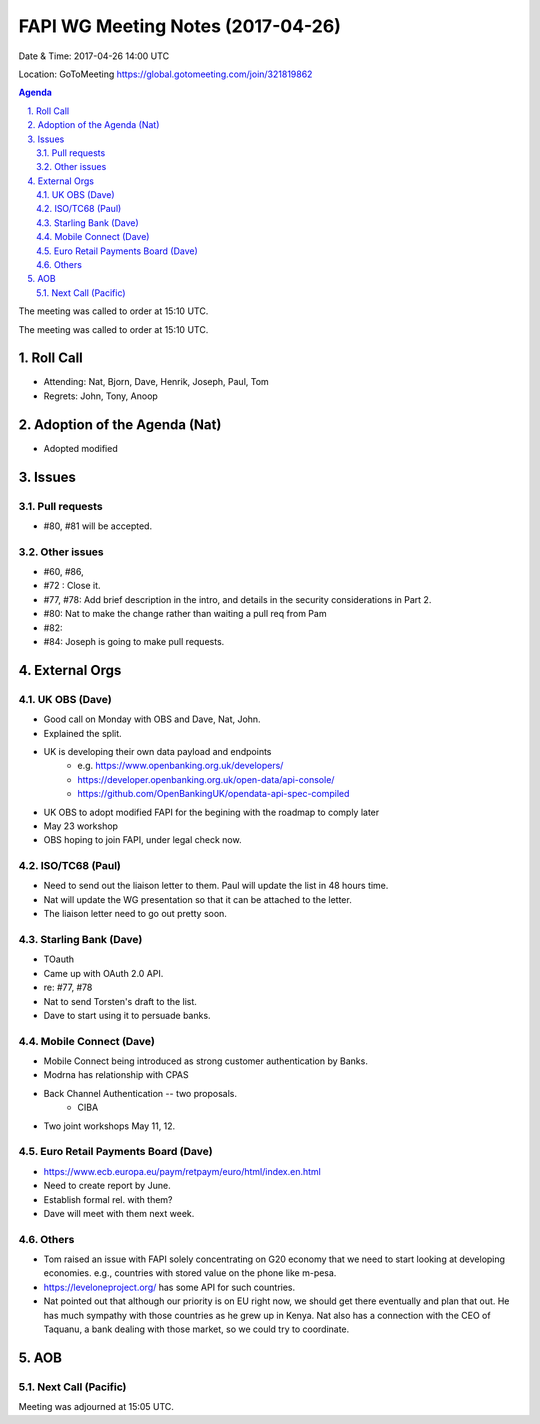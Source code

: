 ============================================
FAPI WG Meeting Notes (2017-04-26)
============================================
Date & Time: 2017-04-26 14:00 UTC

Location: GoToMeeting https://global.gotomeeting.com/join/321819862

.. sectnum:: 
   :suffix: .


.. contents:: Agenda

The meeting was called to order at 15:10 UTC. 


The meeting was called to order at 15:10 UTC. 


Roll Call
===========
* Attending: Nat, Bjorn, Dave, Henrik, Joseph, Paul, Tom

* Regrets: John, Tony, Anoop

Adoption of the Agenda (Nat)
==================================
* Adopted modified

Issues 
========

Pull requests
----------------
* #80, #81 will be accepted. 

Other issues
---------------
* #60, #86, 
* #72 : Close it. 
* #77, #78: Add brief description in the intro, and details in the security considerations in Part 2. 
* #80: Nat to make the change rather than waiting a pull req from Pam
* #82: 
* #84: Joseph is going to make pull requests. 


External Orgs
================

UK OBS (Dave)
-------------------------
* Good call on Monday with OBS and Dave, Nat, John. 
* Explained the split. 
* UK is developing their own data payload and endpoints
    * e.g. https://www.openbanking.org.uk/developers/
    * https://developer.openbanking.org.uk/open-data/api-console/
    * https://github.com/OpenBankingUK/opendata-api-spec-compiled
* UK OBS to adopt modified FAPI for the begining with the roadmap to comply later
* May 23 workshop
* OBS hoping to join FAPI, under legal check now. 

ISO/TC68 (Paul)
-------------------
* Need to send out the liaison letter to them. Paul will update the list in 48 hours time. 
* Nat will update the WG presentation so that it can be attached to the letter. 
* The liaison letter need to go out pretty soon. 

Starling Bank (Dave)
----------------------
* TOauth
* Came up with OAuth 2.0 API. 
* re: #77, #78
* Nat to send Torsten's draft to the list. 
* Dave to start using it to persuade banks. 

Mobile Connect (Dave)
-----------------------
* Mobile Connect being introduced as strong customer authentication by Banks. 
* Modrna has relationship with CPAS 
* Back Channel Authentication -- two proposals. 
    * CIBA
* Two joint workshops May 11, 12. 

Euro Retail Payments Board (Dave)
-------------------------------------
* https://www.ecb.europa.eu/paym/retpaym/euro/html/index.en.html
* Need to create report by June. 
* Establish formal rel. with them? 
* Dave will meet with them next week. 

Others
------------
* Tom raised an issue with FAPI solely concentrating on G20 economy that we need to start looking at developing economies. e.g., countries with stored value on the phone like m-pesa. 
* https://leveloneproject.org/ has some API for such countries. 
* Nat pointed out that although our priority is on EU right now, we should get there eventually and plan that out. 
  He has much sympathy with those countries as he grew up in Kenya. Nat also has a connection with 
  the CEO of Taquanu, a bank dealing with those market, so we could try to coordinate. 

AOB
===========
Next Call (Pacific)
-----------------------

Meeting was adjourned at 15:05 UTC.